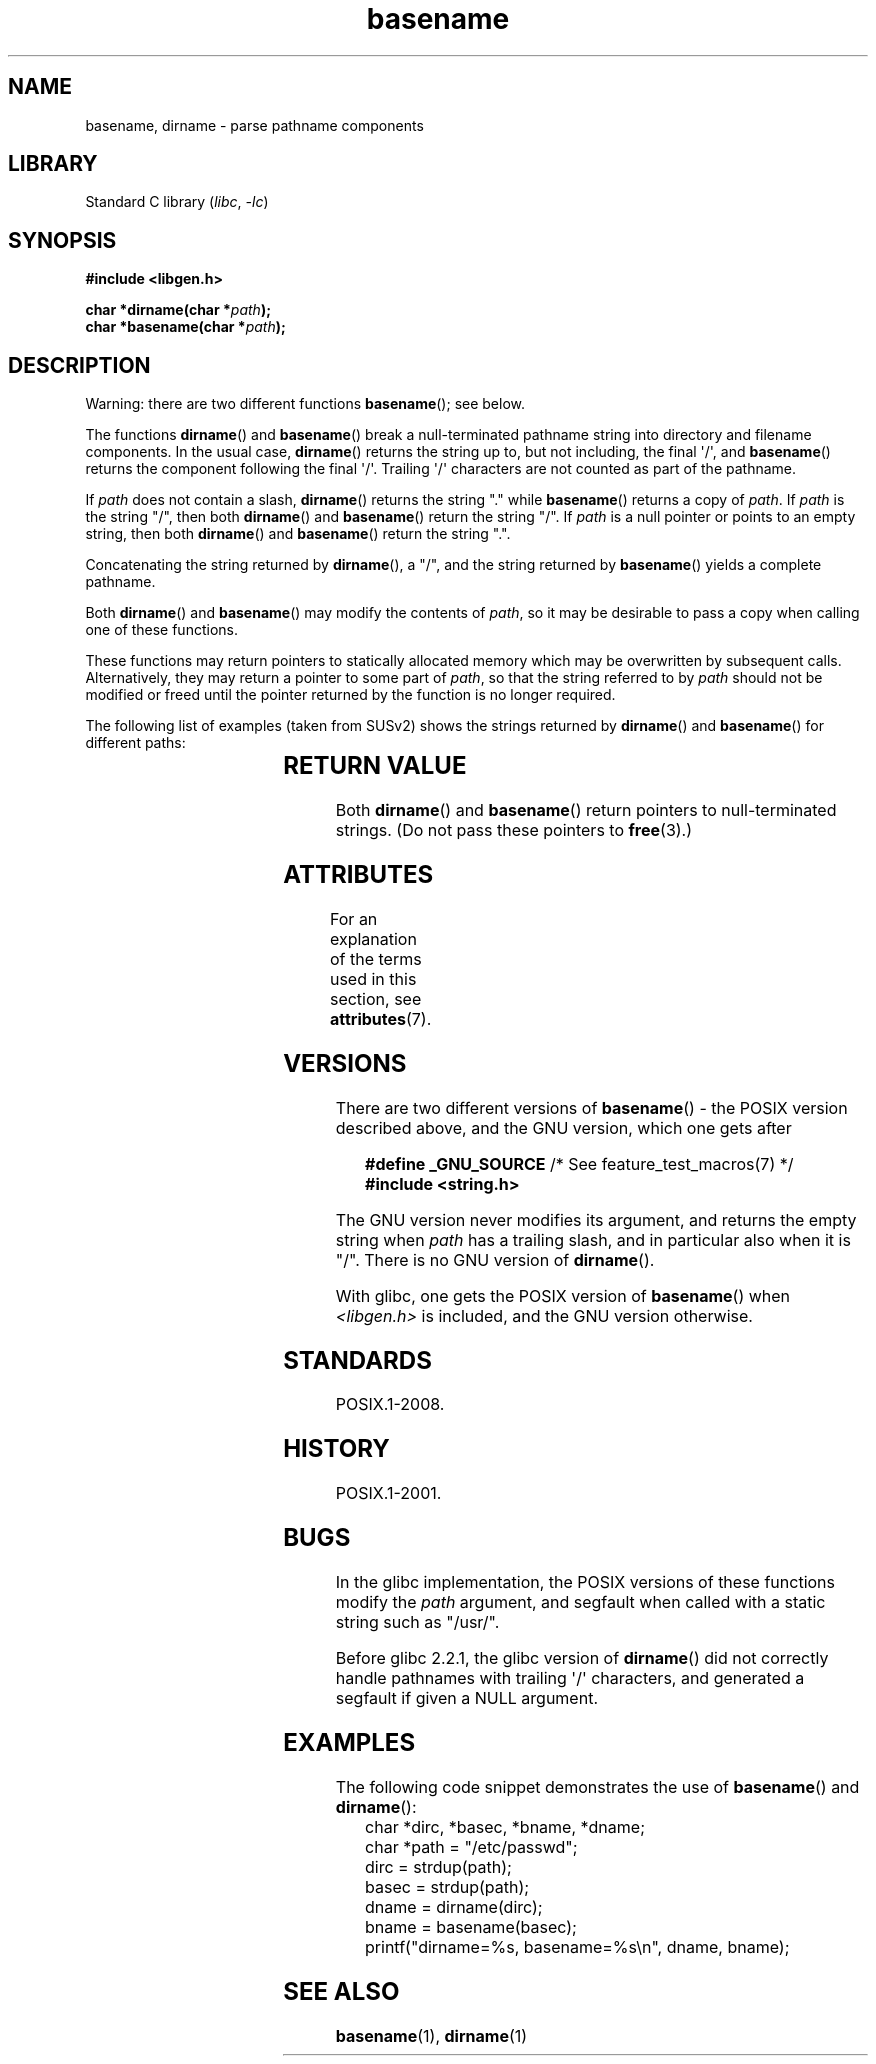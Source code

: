 '\" t
.\" Copyright (c) 2000 by Michael Kerrisk <mtk.manpages@gmail.com>
.\"
.\" SPDX-License-Identifier: Linux-man-pages-copyleft
.\"
.\" Created, 14 Dec 2000 by Michael Kerrisk
.\"
.TH basename 3 (date) "Linux man-pages (unreleased)"
.SH NAME
basename, dirname \- parse pathname components
.SH LIBRARY
Standard C library
.RI ( libc ", " \-lc )
.SH SYNOPSIS
.nf
.B #include <libgen.h>
.PP
.BI "char *dirname(char *" path );
.BI "char *basename(char *" path );
.fi
.SH DESCRIPTION
Warning: there are two different functions
.BR basename ();
see below.
.PP
The functions
.BR dirname ()
and
.BR basename ()
break a null-terminated pathname string into directory
and filename components.
In the usual case,
.BR dirname ()
returns the string up to, but not including, the final \[aq]/\[aq], and
.BR basename ()
returns the component following the final \[aq]/\[aq].
Trailing \[aq]/\[aq] characters are not counted as part of the pathname.
.PP
If
.I path
does not contain a slash,
.BR dirname ()
returns the string "." while
.BR basename ()
returns a copy of
.IR path .
If
.I path
is the string "/", then both
.BR dirname ()
and
.BR basename ()
return the string "/".
If
.I path
is a null pointer or points to an empty string, then both
.BR dirname ()
and
.BR basename ()
return the string ".".
.PP
Concatenating the string returned by
.BR dirname (),
a "/", and the string returned by
.BR basename ()
yields a complete pathname.
.PP
Both
.BR dirname ()
and
.BR basename ()
may modify the contents of
.IR path ,
so it may be desirable to pass a copy when calling one of
these functions.
.PP
These functions may return pointers to statically allocated memory
which may be overwritten by subsequent calls.
Alternatively, they may return a pointer to some part of
.IR path ,
so that the string referred to by
.I path
should not be modified or freed until the pointer returned by
the function is no longer required.
.PP
The following list of examples (taken from SUSv2)
shows the strings returned by
.BR dirname ()
and
.BR basename ()
for different paths:
.RS
.TS
lb lb lb
l l l l.
path    	dirname	basename
/usr/lib	/usr	lib
/usr/   	/	usr
usr     	.	usr
/       	/	/
\&.       	.	.
\&..      	.	..
.TE
.RE
.SH RETURN VALUE
Both
.BR dirname ()
and
.BR basename ()
return pointers to null-terminated strings.
(Do not pass these pointers to
.BR free (3).)
.SH ATTRIBUTES
For an explanation of the terms used in this section, see
.BR attributes (7).
.TS
allbox;
lbx lb lb
l l l.
Interface	Attribute	Value
T{
.na
.nh
.BR basename (),
.BR dirname ()
T}	Thread safety	MT-Safe
.TE
.SH VERSIONS
There are two different versions of
.BR basename ()
- the POSIX version described above, and the GNU version, which one gets
after
.PP
.in +4n
.EX
.BR "    #define _GNU_SOURCE" "         /* See feature_test_macros(7) */"
.B "    #include <string.h>"
.EE
.in
.PP
The GNU version never modifies its argument, and returns the
empty string when
.I path
has a trailing slash, and in particular also when it is "/".
There is no GNU version of
.BR dirname ().
.PP
With glibc, one gets the POSIX version of
.BR basename ()
when
.I <libgen.h>
is included, and the GNU version otherwise.
.SH STANDARDS
POSIX.1-2008.
.SH HISTORY
POSIX.1-2001.
.SH BUGS
In the glibc implementation,
the POSIX versions of these functions modify the
.I path
argument, and segfault when called with a static string
such as "/usr/".
.PP
Before glibc 2.2.1, the glibc version of
.BR dirname ()
did not correctly handle pathnames with trailing \[aq]/\[aq] characters,
and generated a segfault if given a NULL argument.
.SH EXAMPLES
The following code snippet demonstrates the use of
.BR basename ()
and
.BR dirname ():
.in +4n
.EX
char *dirc, *basec, *bname, *dname;
char *path = "/etc/passwd";
\&
dirc = strdup(path);
basec = strdup(path);
dname = dirname(dirc);
bname = basename(basec);
printf("dirname=%s, basename=%s\en", dname, bname);
.EE
.in
.SH SEE ALSO
.BR basename (1),
.BR dirname (1)
